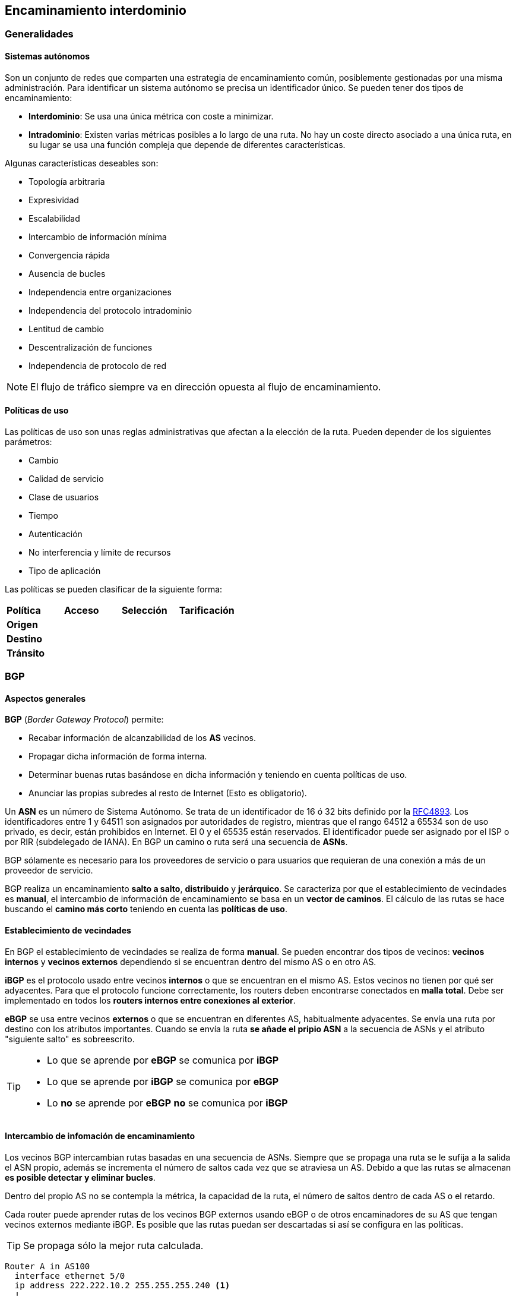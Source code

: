 == Encaminamiento interdominio

=== Generalidades

==== Sistemas autónomos

Son un conjunto de redes que comparten una estrategia de encaminamiento común,
posiblemente gestionadas por una misma administración. Para identificar
un sistema autónomo se precisa un identificador único. Se pueden tener dos
tipos de encaminamiento:

- *Interdominio*: Se usa una única métrica con coste a minimizar.
- *Intradominio*: Existen varias métricas posibles a lo largo de una ruta. No
hay un coste directo asociado a una única ruta, en su lugar se usa una función
compleja que depende de diferentes características.

Algunas características deseables son:

* Topología arbitraria
* Expresividad
* Escalabilidad
* Intercambio de información mínima
* Convergencia rápida
* Ausencia de bucles
* Independencia entre organizaciones
* Independencia del protocolo intradominio
* Lentitud de cambio
* Descentralización de funciones
* Independencia de protocolo de red

[NOTE]
El flujo de tráfico siempre va en dirección opuesta al flujo de encaminamiento.

==== Políticas de uso

Las políticas de uso son unas reglas administrativas que afectan a la elección
de la ruta. Pueden depender de los siguientes parámetros:

* Cambio
* Calidad de servicio
* Clase de usuarios
* Tiempo
* Autenticación
* No interferencia y límite de recursos
* Tipo de aplicación

Las políticas se pueden clasificar de la siguiente forma:

[align="center"]
|===
| *Política*  | *Acceso* | *Selección* | *Tarificación*
| *Origen*    |          |             |
| *Destino*   |          |             |
| *Tránsito*  |          |             |
|===

=== BGP

==== Aspectos generales

*BGP* (_Border Gateway Protocol_) permite:

* Recabar información de alcanzabilidad de los *AS* vecinos.
* Propagar dicha información de forma interna.
* Determinar buenas rutas basándose en dicha información y teniendo en cuenta
políticas de uso.
* Anunciar las propias subredes al resto de Internet (Esto es obligatorio).

Un *ASN* es un número de Sistema Autónomo. Se trata de un identificador de 16 ó
32 bits definido por la link:https://tools.ietf.org/html/rfc4893[RFC4893].
Los identificadores entre 1 y 64511 son asignados por autoridades de registro,
mientras que el rango 64512 a 65534 son de uso privado, es decir,
están prohibidos en Internet. El 0 y el 65535 están reservados.
El identificador puede ser asignado por el ISP o por RIR (subdelegado de IANA).
En BGP un camino o ruta será una secuencia de *ASNs*.

BGP sólamente es necesario para los proveedores de servicio o para usuarios
que requieran de una conexión a más de un proveedor de servicio.

BGP realiza un encaminamiento *salto a salto*, *distribuido* y *jerárquico*.
Se caracteriza por que el establecimiento de vecindades es *manual*, el
intercambio de información de encaminamiento se basa en un *vector de caminos*.
El cálculo de las rutas se hace buscando el *camino más corto* teniendo en
cuenta las *políticas de uso*.

==== Establecimiento de vecindades

En BGP el establecimiento de vecindades se realiza de forma *manual*.
Se pueden encontrar dos tipos de vecinos: *vecinos internos* y *vecinos
externos* dependiendo si se encuentran dentro del mismo AS o en otro AS.

*iBGP* es el protocolo usado entre vecinos *internos* o que se encuentran en
el mismo AS. Estos vecinos no tienen por qué ser adyacentes. Para que el
protocolo funcione correctamente, los routers deben encontrarse conectados
en *malla total*. Debe ser implementado en todos los *routers internos entre
conexiones al exterior*.

*eBGP* se usa entre vecinos *externos* o que se encuentran en diferentes AS,
habitualmente adyacentes. Se envía una ruta por destino con los atributos
importantes. Cuando se envía la ruta *se añade el pripio ASN* a la secuencia
de ASNs y el atributo "siguiente salto" es sobreescrito.

[TIP]
====
* Lo que se aprende por *eBGP* se comunica por *iBGP*
* Lo que se aprende por *iBGP* se comunica por *eBGP*
* Lo *no* se aprende por *eBGP* *no* se comunica por *iBGP*
====

==== Intercambio de infomación de encaminamiento

Los vecinos BGP intercambian rutas basadas en una secuencia de ASNs. Siempre
que se propaga una ruta se le sufija a la salida el ASN propio, además se
incrementa el número de saltos cada vez que se atraviesa un AS. Debido a que
las rutas se almacenan *es posible detectar y eliminar bucles*.

Dentro del propio AS no se contempla la métrica, la capacidad de la ruta,
el número de saltos dentro de cada AS o el retardo.

Cada router puede aprender rutas de los vecinos BGP externos usando eBGP o de
otros encaminadores de su AS que tengan vecinos externos mediante iBGP. Es
posible que las rutas puedan ser descartadas si así se configura en las
políticas.

TIP: Se propaga sólo la mejor ruta calculada.

----
Router A in AS100
  interface ethernet 5/0
  ip address 222.222.10.2 255.255.255.240 <1>
  !

  router bgp 100 <2>
  network 220.220.8.0 mask 255.255.252.0
  neighbor 222.222.10.1 remote-as 101 <3>
  neighbor 222.222.10.1 prefix-list RouterC in <4><5>
  neighbor 222.222.10.1 prefix-list RouterC out <5>
  !
----

<1> Dirección IP en la interfaz ethernet
<2> ASN local
<3> ASN remoto
<4> Dirección IP de `RouterC`
<5> Filtros entrantes y salientes

[TIP]
====
* Sólo puede haber una ruta a cada bloque de IPs al mismo tiempo
* Al establecer vecindad se intercambia todo el vector y después sólamente
se actualizan los cambios.
====

===== Rutas BGP

La ruta BGP se compone de un *prefijo* y unos *atributos*. El prefijo es la
partición del espacio de rutas cuya alcanzabilidad se está anunciando. Se
envía la dirección inicial de la subred y la máscara. Inicialmente sólo
funcionaba con IPv4 (link:https://tools.ietf.org/html/rfc4760[RFC4760]).
Los atributos pueden ser *reconocidos* u *opcionales*.

Los atributos de las rutas BGP son:

* *`AS-PATH` [obligatorio]*: Identifica a los AS a través de los que ha llegado
el prefijo. Permite detectar bucles y se incrementa con cada salida de un AS.
Siempre se prefieren las rutas con un *`AS-PATH` más corto*.
+
|===
| `192.67.95.0/24` | `3847 701`
| `140.222.0.0`    | `3847 1673`
| `204.70.0.0/15`  | `3847 3561`
| `207.240.0.0/16` | `3847`
|===
* *`NEXT-HOP` [obligatorio]*: Indica la dirección IP del router que debe
usarse para las rutas anunciadas.
* *Origen [obligatorio]*: Indica la procedencia de la información que se
propaga: IGP, EGP o desconocido en ese orden de preferencia.
* *Preferencia local [discrecional]*: Sólo se usa en iBGP. Permite indicar el
router propio que se prefiere como salida. Se prefiere el router con el valor
más alto.
* *Discriminador de salida múltiple [no transitivo]*: Indica a los vecinos
*externos* el enlace de entrada preferido y afecta a todas las rutas con el
mismo `AS-PATH`

===== Mensajes BGP

Los mensajes BGP se usan sobre el protocolo TCP (puerto 179). Los posibles
mensajes son:

* `OPEN`: Abre la conexión y autentica al emisor.
* `UPDATE`: Anuncia nuevas rutas o borra las viejas.
* `KEEPALIVE`: Mantiene la conexión en ausencia de `UPDATE`, o asiente un
mensaje `OPEN`.
* `NOTIFICATION`: Informa de errores en el mensaje precedente o libera la
conexión.

Si se cae la conexión TCP todas las rutas aprendidas por dicha conexión
deben eliminarse.

===== Anuncios de ruta

Mediante iBGP sólo se envían las rutas que se aprenden directamente de vecinos
eBGP, no las que se aprenden de vecinos iBGP. Es necesario que todos los
routers que ejecutan iBGP estén conectados en malla total. Se envían todos
los atributos. El valor de `NEXT-HOP` no se modifica en los saltos entre
routers iBGP, sólamente entre saltos de AS a AS.

==== Selección de ruta

La ruta se elige en el siguiente orden teniendo en cuenta que se descartan
todas las rutas que tienen un `NEXT-HOP` inalcanzable:

. Ruta más específica
. Mayor preferencia local
. Ruta generada localmente
. `AS-PATH` más corto
. `NEXT-HOP` más cercano
. Menor origin (IGP < EGP < desconocido)
. Menor métrica en destino
. eBGP > iBGP
. Menor coste IGP al siguiente salto
. Menor ID de router

[NOTE]
Hay que tener en cuenta que las políticas pueden determinar la
aceptación o el rechazo de una ruta que llega en un mensaje `UPDATE`.
Estás políticas se basan en el prefijo o en el `AS-PATH`. Todas las rutas
que se rechazan no se llegan a considerar en el proceso de elección.

[WARNING]
Al conformar iBGP una malla total de routers,
pueden aparecer problemas de escalabilidad. También pueden existir problemas
con los mensajes `UPDATE` cuando la red crece demasiado o cuando se cambia
una política que debe propagarse, ya que puede causar oscilaciones.

Existen diferentes técnicas para mitigar los problemas de escalabilidad:

* *Refresco de rutas*: Un cambio de políticas requiere un reinicio manual de
BGP porque las rutas descartadas con las políticas antiguas no se habían
guardado. El reinicio es costoso, disruptivo y lento.
+
Como solución se puede hacer una petición (también manual) de refresco de todas
las rutas tras el cambio de políticas.
* *Grupos de vecinos*: Los vecinos iBGP se encuentran en malla total y reciben
copias idénticas del mismo mensaje `UPDATE` provocando que muchos de los
cálculos sean repetidos.
+
Como solución se pueden agrupar todos los vecinos que tengan una misma
política de *salida* y genera sólamente un mensaje `UPDATE` para ese grupo.
* *Mitigación de oscilaciones*: Cambio oscilante en la ruta por cambio de
algún atributo, con efecto de largo alcance.
+
Como solución se puede intentar predecir el comportamiento futuro y
suprimir las rutas que oscilen y anunciar sólo las estables.
+
Para los anuncios entrates de vecinos externos se puede penalizar cada cambio
que se produzca y, posteriormente, ir decrementando la penalización con el
tiempo. Si se supera un umbral la ruta ya no se propaga por considerarse
"inestable". Si la ruta se estabiliza se puede volver a anunciar.
* *Confederaciones y reflectores de rutas*: Los vecinos iBGP se conectan en
malla total. Las mallas totales *no son escalables*.
+
Como solución se pueden añadir más niveles jerárquicos. Entre _subASs_ se usa
eBGP, como si fuesen vecinos externos, pero conservando `NEXT-HOP`,
`LOCAL_PREF` y `MED`. Dentro del _subAS_ se usa malla total e iBGP. Desde
fuera del AS se vería todo exactamente igual.
+
Otra solución es usar *reflectores de rutas*. Los reflectores de rutas son
vecinos iBGP que actúan como informadores de rutas para otros routers
iBGP. Los reflectores de rutas sí están mallados. Cuando un reflector de
ruta recibe una ruta de uno de sus clientes iBGP la anuncia al resto de los
clientes iBGP. Cuando recibe una ruta de otro dispositivo que no sea un
cliente suyo anuncia la ruta *sólamente a sus clientes*. Se permite, por
robustez, a un router iBGP ser cliente de varios reflectores de rutas
al mismo tiempo.
+
[NOTE]
Pese a que la solución de dividir el AS en _subASs_ parece más natural, en
la práctica es preferida la solución de los *reflectores de rutas*.
